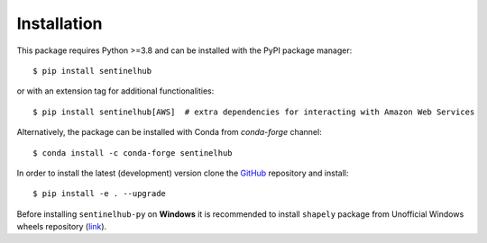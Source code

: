 Installation
============

This package requires Python >=3.8 and can be installed with the PyPI package manager::

$ pip install sentinelhub

or with an extension tag for additional functionalities::

$ pip install sentinelhub[AWS]  # extra dependencies for interacting with Amazon Web Services

Alternatively, the package can be installed with Conda from `conda-forge` channel::

$ conda install -c conda-forge sentinelhub

In order to install the latest (development) version clone the GitHub_ repository and install::

$ pip install -e . --upgrade

Before installing ``sentinelhub-py`` on **Windows** it is recommended to install ``shapely`` package from
Unofficial Windows wheels repository (link_).


.. _Github: https://github.com/sentinel-hub/sentinelhub-py
.. _link: https://www.lfd.uci.edu/~gohlke/pythonlibs/
